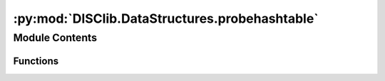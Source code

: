 :py:mod:`DISClib.DataStructures.probehashtable`
===============================================

.. py:module:: DISClib.DataStructures.probehashtable

.. autoapi-nested-parse::

   * Copyright 2020, Departamento de sistemas y Computación
   * Universidad de Los Andes
   *
   *
   * Desarrolado para el curso ISIS1225 - Estructuras de Datos y Algoritmos
   *
   *
   * This program is free software: you can redistribute it and/or modify
   * it under the terms of the GNU General Public License as published by
   * the Free Software Foundation, either version 3 of the License, or
   * (at your option) any later version.
   *
   * This program is distributed in the hope that it will be useful,
   * but WITHOUT ANY WARRANTY; without even the implied warranty of
   * MERCHANTABILITY or FITNESS FOR A PARTICULAR PURPOSE.  See the
   * GNU General Public License for more details.
   *
   * You should have received a copy of the GNU General Public License
   * along with this program.  If not, see <http://www.gnu.org/licenses/>.
   *
   * Contribución de:
   *
   * Dario Correal
   *



Module Contents
---------------


Functions
~~~~~~~~~

.. autoapisummary::

   DISClib.DataStructures.probehashtable.newMap
   DISClib.DataStructures.probehashtable.put
   DISClib.DataStructures.probehashtable.contains
   DISClib.DataStructures.probehashtable.get
   DISClib.DataStructures.probehashtable.remove
   DISClib.DataStructures.probehashtable.size
   DISClib.DataStructures.probehashtable.isEmpty
   DISClib.DataStructures.probehashtable.keySet
   DISClib.DataStructures.probehashtable.valueSet
   DISClib.DataStructures.probehashtable.hashValue
   DISClib.DataStructures.probehashtable.findSlot
   DISClib.DataStructures.probehashtable.isAvailable
   DISClib.DataStructures.probehashtable.rehash
   DISClib.DataStructures.probehashtable.isPrime
   DISClib.DataStructures.probehashtable.nextPrime
   DISClib.DataStructures.probehashtable.defaultcompare



.. py:function:: newMap(numelements, prime, loadfactor, cmpfunction, datastructure)

   Crea una tabla de simbolos (map) sin orden

   Crea una tabla de hash con capacidad igual a nuelements
   (primo mas cercano al doble de numelements).
   prime es un número primo utilizado para  el cálculo de los codigos
   de hash, si no es provisto se  utiliza el primo 109345121.

   :param numelements: Tamaño inicial de la tabla
   :param prime: Número primo utilizado en la función MAD
   :param loadfactor: Factor de carga maximo de la tabla
   :param cmpfunction: Funcion de comparación entre llaves
   :param datastructure: estructura de datos seleccionada

   :returns: Un nuevo map

   :raises Exception:


.. py:function:: put(map, key, value)

   Ingresa una pareja llave,valor a la tabla de hash.
   Si la llave ya existe en la tabla, se reemplaza el valor

   :param map: El map a donde se guarda la pareja
   :param key: la llave asociada a la pareja
   :param value: el valor asociado a la pareja

   :returns: El map

   :raises Exception:


.. py:function:: contains(map, key)

   Retorna True si la llave key se encuentra en el map
       o False en caso contrario.
   :param map: El map a donde se guarda la pareja
   :param key: la llave asociada a la pareja

   :returns: True / False

   :raises Exception:


.. py:function:: get(map, key)

   Retorna la pareja llave, valor, cuya llave sea igual a key
   :param map: El map a donde se guarda la pareja
   :param key: la llave asociada a la pareja

   :returns: Una pareja <llave,valor>

   :raises Exception:


.. py:function:: remove(map, key)

   Elimina la pareja llave,valor, donde llave == key.
   :param map: El map a donde se guarda la pareja
   :param key: la llave asociada a la pareja

   :returns: El map

   :raises Exception:


.. py:function:: size(map)

   Retorna  el número de entradas en la tabla de hash.
   :param map: El map

   :returns: Tamaño del map

   :raises Exception:


.. py:function:: isEmpty(map)

   Informa si la tabla de hash se encuentra vacia
   :param map: El map

   :returns: El map esta vacio
             False: El map no esta vacio
   :rtype: True

   :raises Exception:


.. py:function:: keySet(map)

   Retorna una lista con todas las llaves de la tabla de hash

   :param map: El map

   :returns: lista de llaves

   :raises Exception:


.. py:function:: valueSet(map)

   Retorna una lista con todos los valores de la tabla de hash

   :param map: El map

   :returns: lista de valores

   :raises Exception:


.. py:function:: hashValue(table, key)

   Calcula un hash para una llave, utilizando el método
   MAD : hashValue(y) = ((ay + b) % p) % M.
   Donde:
   M es el tamaño de la tabla, primo
   p es un primo mayor a M,
   a y b enteros aleatoreos dentro del intervalo [0,p-1], con a>0


.. py:function:: findSlot(map, key, hashvalue, cmpfunction)

   Encuentra una posición libre en la tabla de hash.
   map: la tabla de hash
   key: la llave
   hashvalue: La posición inicial de la llave
   cmpfunction: funcion de comparación para la búsqueda de la llave


.. py:function:: isAvailable(table, pos)

   Informa si la posición pos esta disponible en la tabla de hash.
   Se entiende que una posición está disponible
   si su contenido es igual a None (no se ha usado esa posicion)
   o a __EMPTY__ (la posición fue liberada)


.. py:function:: rehash(map)

   Se aumenta la capacidad de la tabla al doble y se hace rehash de
   todos los elementos de la tabla.


.. py:function:: isPrime(n)


.. py:function:: nextPrime(N)


.. py:function:: defaultcompare(key, element)


